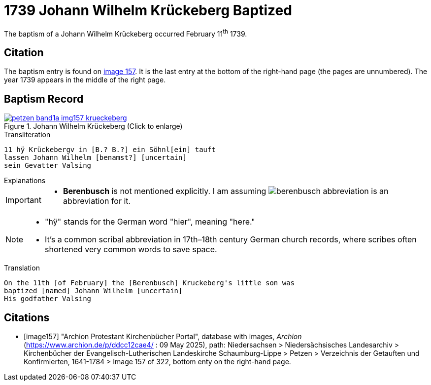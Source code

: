 = 1739 Johann Wilhelm Krückeberg Baptized
:page-role: doc-width

The baptism of a Johann Wilhelm Krückeberg occurred February 11^th^ 1739. 

== Citation

The baptism entry is found on <<image157, image 157>>. It is the last entry at the bottom
of the right-hand page (the pages are unnumbered). The year 1739 appears in the middle
of the right page.

== Baptism Record

image::petzen-band1a-img157-krueckeberg.jpg[title="Johann Wilhelm Krückeberg (Click to enlarge)",link=self]

.Transliteration 
....
11 hÿ Krückebergv in [B.? B.?] ein Söhnl[ein] tauft
lassen Johann Wilhelm [benamst?] [uncertain]
sein Gevatter Valsing
....

.Explanations
****
[IMPORTANT]
====
* *Berenbusch* is not mentioned explicitly. I am assuming image:berenbusch-abbreviation.jpg[] is
an abbreviation for it. 
====

[NOTE]
====
* "hÿ" stands for the German word "hier", meaning "here."

* It’s a common scribal abbreviation in 17th–18th century German church records, where scribes
often shortened very common words to save space.
====

****

.Translation
....
On the 11th [of February] the [Berenbusch] Kruckeberg's little son was
baptized [named] Johann Wilhelm [uncertain]
His godfather Valsing
....


[bibliography]
== Citations

* [[[image157]]] "Archion Protestant Kirchenbücher Portal", database with images, _Archion_ (https://www.archion.de/p/ddcc12cae4/ : 09 May 2025),
path: Niedersachsen > Niedersächsisches Landesarchiv > Kirchenbücher der Evangelisch-Lutherischen Landeskirche Schaumburg-Lippe > Petzen > Verzeichnis der Getauften und Konfirmierten, 1641-1784
> Image 157 of 322, bottom enty on the right-hand page.


